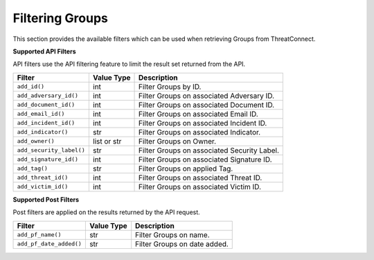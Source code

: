 Filtering Groups
----------------

This section provides the available filters which can be used when retrieving Groups from ThreatConnect.

**Supported API Filters**

API filters use the API filtering feature to limit the result set returned from the API.

+--------------------------+-------------+---------------------------------------------+
| Filter                   | Value Type  | Description                                 |
+==========================+=============+=============================================+
| ``add_id()``             | int         | Filter Groups by ID.                        |
+--------------------------+-------------+---------------------------------------------+
| ``add_adversary_id()``   | int         | Filter Groups on associated Adversary ID.   |
+--------------------------+-------------+---------------------------------------------+
| ``add_document_id()``    | int         | Filter Groups on associated Document ID.    |
+--------------------------+-------------+---------------------------------------------+
| ``add_email_id()``       | int         | Filter Groups on associated Email ID.       |
+--------------------------+-------------+---------------------------------------------+
| ``add_incident_id()``    | int         | Filter Groups on associated Incident ID.    |
+--------------------------+-------------+---------------------------------------------+
| ``add_indicator()``      | str         | Filter Groups on associated Indicator.      |
+--------------------------+-------------+---------------------------------------------+
| ``add_owner()``          | list or str | Filter Groups on Owner.                     |
+--------------------------+-------------+---------------------------------------------+
| ``add_security_label()`` | str         | Filter Groups on associated Security Label. |
+--------------------------+-------------+---------------------------------------------+
| ``add_signature_id()``   | int         | Filter Groups on associated Signature ID.   |
+--------------------------+-------------+---------------------------------------------+
| ``add_tag()``            | str         | Filter Groups on applied Tag.               |
+--------------------------+-------------+---------------------------------------------+
| ``add_threat_id()``      | int         | Filter Groups on associated Threat ID.      |
+--------------------------+-------------+---------------------------------------------+
| ``add_victim_id()``      | int         | Filter Groups on associated Victim ID.      |
+--------------------------+-------------+---------------------------------------------+

**Supported Post Filters**

Post filters are applied on the results returned by the API request.

+-------------------------+------------+------------------------------+
| Filter                  | Value Type | Description                  |
+=========================+============+==============================+
| ``add_pf_name()``       | str        | Filter Groups on name.       |
+-------------------------+------------+------------------------------+
| ``add_pf_date_added()`` | str        | Filter Groups on date added. |
+-------------------------+------------+------------------------------+
